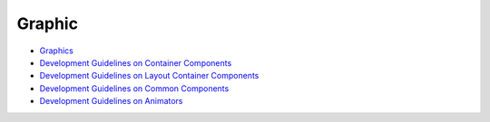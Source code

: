 Graphic
=======

-  `Graphics <graphics.md>`__

-  `Development Guidelines on Container
   Components <development-guidelines-on-container-components.md>`__

-  `Development Guidelines on Layout Container
   Components <development-guidelines-on-layout-container-components.md>`__

-  `Development Guidelines on Common
   Components <development-guidelines-on-common-components.md>`__

-  `Development Guidelines on
   Animators <development-guidelines-on-animators.md>`__
